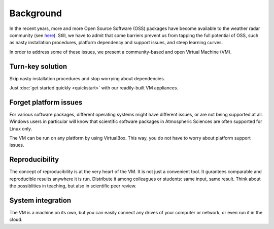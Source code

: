 Background
==========

In the recent years, more and more Open Source Software (OSS) packages have become available to the weather radar community 
(see `here <http://dx.doi.org/10.1175/BAMS-D-13-00240.1>`_). Still, we have to admit that some barriers prevent us 
from tapping the full potential of OSS, such as nasty installation procedures, platform dependency and support issues, and steep learning curves.

In order to address some of these issues, we present a community-based and open Virtual Machine (VM).

 
Turn-key solution
-----------------

Skip nasty installation procedures and stop worrying about dependencies. 

Just :doc:`get started quickly <quickstart>` with our readily-built VM appliances.


Forget platform issues
----------------------

For various software packages, different operating systems might have different issues, or are not being supported at all. Windows users in particular
will know that scientific software packages in Atmospheric Sciences are often supported for Linux only.

The VM can be run on any platform by using VirtualBox. This way, you do not have to worry about platform support issues.


Reproducibility
--------------- 

The concept of reproducibility is at the very heart of the VM. It is not just a convenient tool. 
It gurantees comparable and reproducible results anywhere it is run. Distribute it among colleagues or students: same input, same result. 
Think about the possiblities in teaching, but also in scientific peer review.


System integration
------------------

The VM is a machine on its own, but you can easily connect any drives of your computer or network, or even run it in the cloud. 
 